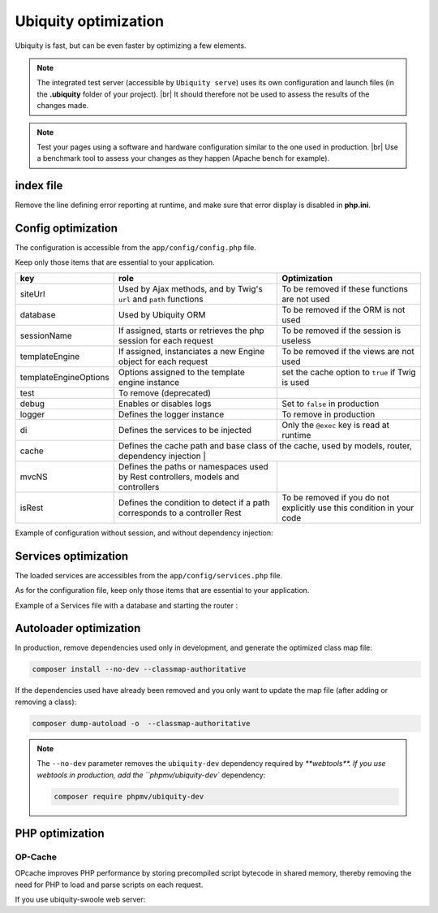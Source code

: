 .. _optimization:
Ubiquity optimization
=====================
.. |br| raw:: html

   <br />
   
Ubiquity is fast, but can be even faster by optimizing a few elements.


.. note:: The integrated test server (accessible by ``Ubiquity serve``) uses its own configuration and launch files (in the **.ubiquity** folder of your project). |br|
   It should therefore not be used to assess the results of the changes made.

.. note:: Test your pages using a software and hardware configuration similar to the one used in production. |br|
   Use a benchmark tool to assess your changes as they happen (Apache bench for example).

index file
----------
Remove the line defining error reporting at runtime, and make sure that error display is disabled in **php.ini**.

.. code-block:: php
   :caption: index.php
   
   error_reporting(\E_ALL);//To be removed


Config optimization
-------------------

The configuration is accessible from the ``app/config/config.php`` file.

Keep only those items that are essential to your application.

+-----------------------+----------------------------------------------------------------------------------+----------------------------------------------------------------------------+
| key                   | role                                                                             | Optimization                                                               |
+=======================+==================================================================================+============================================================================+
| siteUrl               | Used by Ajax methods, and by Twig's ``url`` and ``path`` functions               | To be removed if these functions are not used                              |
+-----------------------+----------------------------------------------------------------------------------+----------------------------------------------------------------------------+
| database              | Used by Ubiquity ORM                                                             | To be removed if the ORM is not used                                       |
+-----------------------+----------------------------------------------------------------------------------+----------------------------------------------------------------------------+
| sessionName           | If assigned, starts or retrieves the php session for each request                | To be removed if the session is useless                                    |
+-----------------------+----------------------------------------------------------------------------------+----------------------------------------------------------------------------+
| templateEngine        | If assigned, instanciates a new Engine object for each request                   | To be removed if the views are not used                                    |
+-----------------------+----------------------------------------------------------------------------------+----------------------------------------------------------------------------+
| templateEngineOptions | Options assigned to the template engine instance                                 | set the cache option to ``true`` if Twig is used                           |
+-----------------------+----------------------------------------------------------------------------------+----------------------------------------------------------------------------+
| test                  | To remove (deprecated)                                                           |                                                                            |
+-----------------------+----------------------------------------------------------------------------------+----------------------------------------------------------------------------+
| debug                 | Enables or disables logs                                                         | Set to ``false`` in production                                             |
+-----------------------+----------------------------------------------------------------------------------+----------------------------------------------------------------------------+
| logger                | Defines the logger instance                                                      | To remove in production                                                    |
+-----------------------+----------------------------------------------------------------------------------+----------------------------------------------------------------------------+
| di                    | Defines the services to be injected                                              | Only the ``@exec`` key is read at runtime                                  |
+-----------------------+----------------------------------------------------------------------------------+----------------------------------------------------------------------------+
| cache                 | Defines the cache path and base class of the cache, used by models, router, dependency injection |                                                            |
+-----------------------+----------------------------------------------------------------------------------+----------------------------------------------------------------------------+
| mvcNS                 | Defines the paths or namespaces used by Rest controllers, models and controllers |                                                                            |
+-----------------------+----------------------------------------------------------------------------------+----------------------------------------------------------------------------+
| isRest                | Defines the condition to detect if a path corresponds to a controller Rest       | To be removed if you do not explicitly use this condition in your code     |
+-----------------------+----------------------------------------------------------------------------------+----------------------------------------------------------------------------+

Example of configuration without session, and without dependency injection:

.. code-block:: php
   :linenos:
   :caption: app/config/config.php
   
   <?php
   return array(
   		"templateEngine"=>'Ubiquity\\views\\engine\\Twig',
   		"templateEngineOptions"=>array("cache"=>true),
   		"debug"=>false,
   		"cache"=>["directory"=>"cache/","system"=>"Ubiquity\\cache\\system\\ArrayCache","params"=>[]],
   		"mvcNS"=>["models"=>"models","controllers"=>"controllers","rest"=>""]
   );

Services optimization
-------------------

The loaded services are accessibles from the ``app/config/services.php`` file.

As for the configuration file, keep only those items that are essential to your application.

+-------+------+
| Lines | Role |
+=======+======+
| ``\Ubiquity\cache\CacheManager::startProd($config)`` | Starts the cache for ORM, database, router, dependency injection |
+-------+------+
| ``\Ubiquity\orm\DAO::start()`` | To be used only with multiple databases |
+-------+------+
| ``Router::start()`` | To be used only if the routes are defined with annotations |
+-------+------+
| ``Router::addRoute("_default", "controllers\\IndexController")`` | Defines the default route (to remove in production) |
+-------+------+
| ``\Ubiquity\assets\AssetsManager::start($config)`` | Assign the variable siteUrl to the ThemeManager, to be used only if the ``css`` and ``js`` functions of twig are used. |
+-------+------+

Example of a Services file with a database and starting the router :

.. code-block:: php
   :linenos:
   :caption: app/config/services.php
   
   <?php
   \Ubiquity\cache\CacheManager::startProd($config);
   \Ubiquity\controllers\Router::start();

Autoloader optimization
-----------------------
In production, remove dependencies used only in development, and generate the optimized class map file:

.. code-block:: bash
   
   composer install --no-dev --classmap-authoritative

If the dependencies used have already been removed and you only want to update the map file (after adding or removing a class):

.. code-block:: bash
   
   composer dump-autoload -o  --classmap-authoritative

.. note:: The ``--no-dev`` parameter removes the ``ubiquity-dev`` dependency required by `**webtools**.
   If you use webtools in production, add the ``phpmv/ubiquity-dev`` dependency:
   
   .. code-block:: bash
      
      composer require phpmv/ubiquity-dev

PHP optimization
----------------

OP-Cache
********
OPcache improves PHP performance by storing precompiled script bytecode in shared memory, thereby removing the need for PHP to load and parse scripts on each request.

.. code-block:: ini
   :caption: php.ini
   
   [opcache]
   ; Determines if Zend OPCache is enabled
   opcache.enable=1


.. code-block:: ini
   :caption: php.ini
   
   ; The OPcache shared memory storage size.
   opcache.memory_consumption=256
   
   ; The maximum number of keys (scripts) in the OPcache hash table.
   ; Only numbers between 200 and 1000000 are allowed.
   opcache.max_accelerated_files=10000
   
   ; When disabled, you must reset the OPcache manually or restart the
   ; webserver for changes to the filesystem to take effect.
   opcache.validate_timestamps=0
   
   ; Allow file existence override (file_exists, etc.) performance feature.
   opcache.enable_file_override=1
   
   ; Enables or disables copying of PHP code (text segment) into HUGE PAGES.
   ; This should improve performance, but requires appropriate OS configuration.
   opcache.huge_code_pages=1


If you use ubiquity-swoole web server:

.. code-block:: ini
   :caption: php.ini
   
   ; Determines if Zend OPCache is enabled for the CLI version of PHP
   opcache.enable_cli=1
